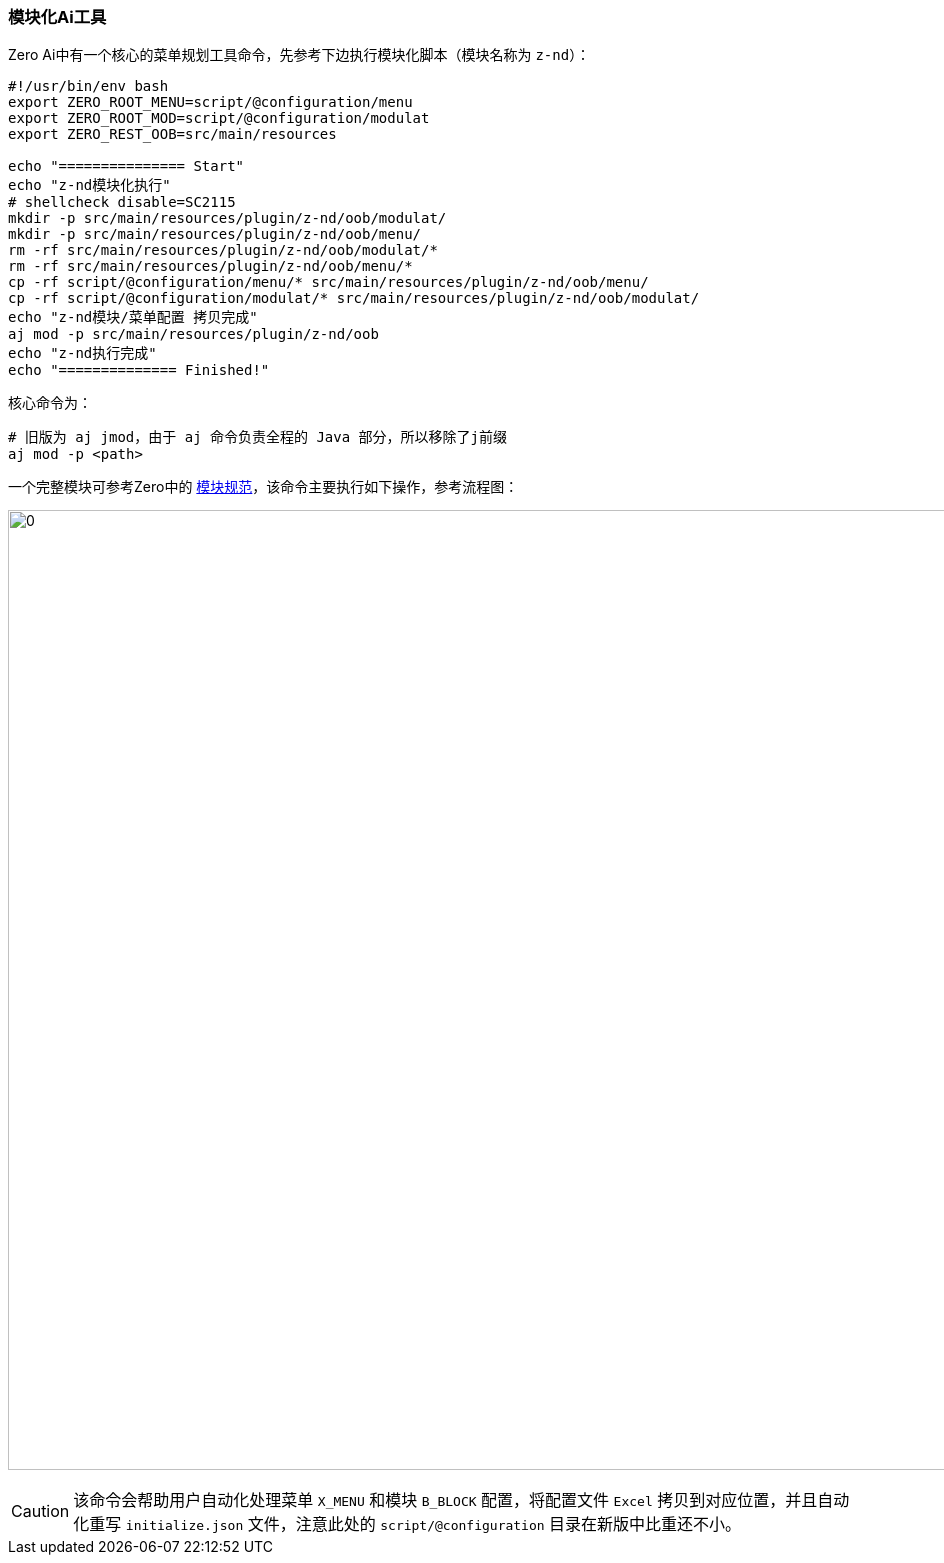 ifndef::imagesdir[:imagesdir: ../images]
:data-uri:

=== 模块化Ai工具

Zero Ai中有一个核心的菜单规划工具命令，先参考下边执行模块化脚本（模块名称为 `z-nd`）：

[source,bash]
----
#!/usr/bin/env bash
export ZERO_ROOT_MENU=script/@configuration/menu
export ZERO_ROOT_MOD=script/@configuration/modulat
export ZERO_REST_OOB=src/main/resources

echo "=============== Start"
echo "z-nd模块化执行"
# shellcheck disable=SC2115
mkdir -p src/main/resources/plugin/z-nd/oob/modulat/
mkdir -p src/main/resources/plugin/z-nd/oob/menu/
rm -rf src/main/resources/plugin/z-nd/oob/modulat/*
rm -rf src/main/resources/plugin/z-nd/oob/menu/*
cp -rf script/@configuration/menu/* src/main/resources/plugin/z-nd/oob/menu/
cp -rf script/@configuration/modulat/* src/main/resources/plugin/z-nd/oob/modulat/
echo "z-nd模块/菜单配置 拷贝完成"
aj mod -p src/main/resources/plugin/z-nd/oob
echo "z-nd执行完成"
echo "============== Finished!"
----

核心命令为：

[source,bash]
----
# 旧版为 aj jmod，由于 aj 命令负责全程的 Java 部分，所以移除了j前缀
aj mod -p <path>
----

一个完整模块可参考Zero中的 link:#__SPEC_BACK_MODULAT[模块规范,window="_blank"]，该命令主要执行如下操作，参考流程图：

image:zmod-ai.png[0,960]

[CAUTION]
====
该命令会帮助用户自动化处理菜单 `X_MENU` 和模块 `B_BLOCK` 配置，将配置文件 `Excel` 拷贝到对应位置，并且自动化重写 `initialize.json` 文件，注意此处的 `script/@configuration` 目录在新版中比重还不小。
====
